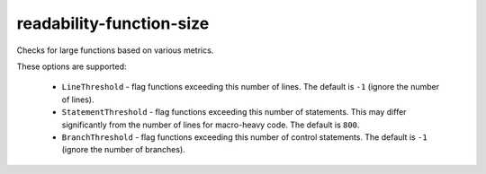 readability-function-size
=========================


Checks for large functions based on various metrics.

These options are supported:

  * ``LineThreshold`` - flag functions exceeding this number of lines. The
    default is ``-1`` (ignore the number of lines).
  * ``StatementThreshold`` - flag functions exceeding this number of
    statements. This may differ significantly from the number of lines for
    macro-heavy code. The default is ``800``.
  * ``BranchThreshold`` - flag functions exceeding this number of control
    statements. The default is ``-1`` (ignore the number of branches).
